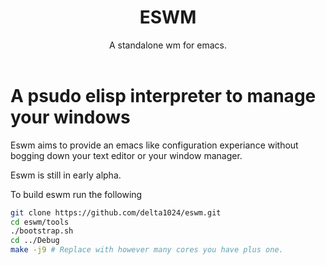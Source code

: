 #+TITLE: ESWM
#+SUBTITLE: A standalone wm for emacs.

* A psudo elisp interpreter to manage your windows
Eswm aims to provide an emacs like configuration experiance without
bogging down your text editor or your window manager.

Eswm is still in early alpha.

To build eswm run the following
#+begin_src sh
git clone https://github.com/delta1024/eswm.git
cd eswm/tools
./bootstrap.sh
cd ../Debug
make -j9 # Replace with however many cores you have plus one.
#+end_src
